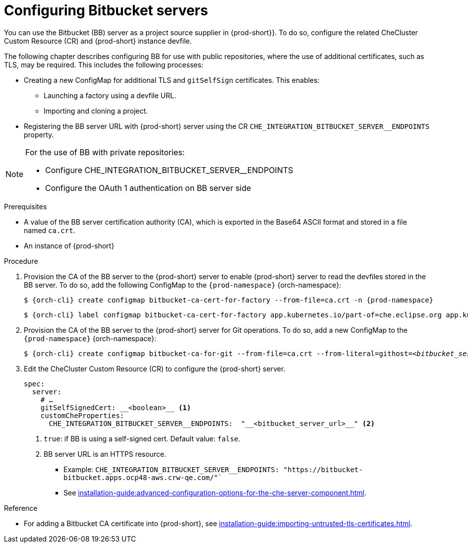 // configuring-bitbucket-servers
 
[id="configuring_bitbucket_servers_{context}"]
= Configuring Bitbucket servers
 
You can use the Bitbucket (BB) server as a project source supplier in {prod-short}}. To do so, configure the related CheCluster Custom Resource (CR) and {prod-short} instance devfile.

The following chapter describes configuring BB for use with public repositories, where the use of additional certificates, such as TLS, may be required. This includes the following processes:

* Creating a new ConfigMap for additional TLS and `gitSelfSign` certificates. This enables:

** Launching a factory using a devfile URL.
** Importing and cloning a project.

* Registering the BB server URL with {prod-short} server using the CR `CHE_INTEGRATION_BITBUCKET_SERVER__ENDPOINTS` property.

[NOTE]
====
For the use of BB with private repositories:

* Configure CHE_INTEGRATION_BITBUCKET_SERVER__ENDPOINTS
* Configure the OAuth 1 authentication on BB server side
====

 
.Prerequisites

* A value of the BB server certification authority (CA), which is exported in the Base64 ASCII format and stored in a file named `ca.crt`.
* An instance of {prod-short}
 
.Procedure
 
. Provision the CA of the BB server to the {prod-short} server to enable {prod-short} server to read the devfiles stored in the BB server. To do so, add the following ConfigMap to the `{prod-namespace}` {orch-namespace}:
+
[subs="+attributes,+quotes"]
----
$ {orch-cli} create configmap bitbucket-ca-cert-for-factory --from-file=ca.crt -n {prod-namespace}
----
+
[subs="+attributes,+quotes"]
----
$ {orch-cli} label configmap bitbucket-ca-cert-for-factory app.kubernetes.io/part-of=che.eclipse.org app.kubernetes.io/component=ca-bundle -n {prod-namespace}
----
 
. Provision the CA of the BB server to the {prod-short} server for Git operations. To do so, add a new ConfigMap to the `{prod-namespace}` {orch-namespace}:
+
[subs="+attributes,+quotes"]
----
$ {orch-cli} create configmap bitbucket-ca-for-git --from-file=ca.crt --from-literal=githost=__<bitbucket_server_url>__ -n {prod-namespace}
----
 
. Edit the CheCluster Custom Resource (CR) to configure the {prod-short} server. 
+
[source,yaml,subs="+attributes"]
----
spec:
  server:
    # …
    gitSelfSignedCert: __<boolean>__ <1>
    customCheProperties:
      CHE_INTEGRATION_BITBUCKET_SERVER__ENDPOINTS:  "__<bitbucket_server_url>__" <2>
----
<1> `true`: if BB is using a self-signed cert. Default value: `false`.
<2> BB server URL is an HTTPS resource.
+
* Example: `CHE_INTEGRATION_BITBUCKET_SERVER__ENDPOINTS: "https://bitbucket-bitbucket.apps.ocp48-aws.crw-qe.com/"``
+
* See xref:installation-guide:advanced-configuration-options-for-the-che-server-component.adoc[].
 
 
.Reference
 
* For adding a Bitbucket CA certificate into {prod-short}, see xref:installation-guide:importing-untrusted-tls-certificates.adoc[].
